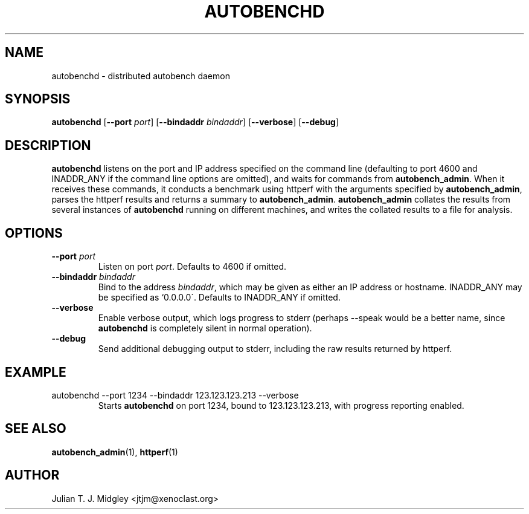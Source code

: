 .\"
.\" autobenchd man page - Copyright (2002) Julian T. J. Midgley <jtjm@xenoclast.org>
.\"
.\"	This program is free software; you can redistribute it and/or modify
.\"	it under the terms of the GNU General Public License as published by
.\"	the Free Software Foundation; either version 2 of the License, or
.\"	(at your option) any later version.
.\"
.\"	This program is distributed in the hope that it will be useful,
.\"	but WITHOUT ANY WARRANTY; without even the implied warranty of
.\"	MERCHANTABILITY or FITNESS FOR A PARTICULAR PURPOSE.  See the
.\"	GNU General Public License for more details.
.\"
.\"	You should have received a copy of the GNU General Public License
.\"	along with this program; if not, write to the Free Software
.\"	Foundation, Inc., 675 Mass Ave, Cambridge, MA 02139, USA.
.\"
.\"
.TH AUTOBENCHD 1 "October 14, 2002" "" ""
.SH NAME
autobenchd \- distributed autobench daemon
.SH SYNOPSIS
.nh
.B autobenchd 
.RB [ --port  
.IR port ] 
.RB [ --bindaddr 
.IR bindaddr ]
.RB [ --verbose ] 
.RB [ --debug ]
.br 
.hy 12
.SH DESCRIPTION
.B autobenchd
listens on the port and IP address specified on the command line
(defaulting to port 4600 and INADDR_ANY if the command line options
are omitted), and waits for commands from \fBautobench_admin\fR.  When
it receives these commands, it conducts a benchmark using httperf with
the arguments specified by
.B autobench_admin\fR, parses the httperf results and returns a summary to
\fBautobench_admin\fR.
.B autobench_admin 
collates the results from several instances of 
.B autobenchd 
running on different machines, and writes the collated results to a
file for analysis.
.SH OPTIONS
.TP
.B --port \fIport\fR
Listen on port \fIport\fR. Defaults to 4600 if omitted.
.TP
.B --bindaddr \fIbindaddr\fR
Bind to the address \fIbindaddr\fR, which may be given as either an IP
address or hostname.  INADDR_ANY may be specified as `0.0.0.0\'.
Defaults to INADDR_ANY if omitted.
.TP
.B --verbose
Enable verbose output, which logs progress to stderr (perhaps --speak
would be a better name, since \fBautobenchd\fR is completely silent in normal
operation).
.TP
.B --debug
Send additional debugging output to stderr, including the raw results
returned by httperf.
.SH EXAMPLE
.TP
.nh
autobenchd --port 1234 --bindaddr 123.123.123.213 --verbose
.hy 12
Starts
.B autobenchd 
on port 1234, bound to 123.123.123.213, with progress reporting
enabled.
.SH SEE ALSO
.B autobench_admin\fR(1), 
.B httperf\fR(1)
.SH AUTHOR
Julian T. J. Midgley <jtjm@xenoclast.org>
